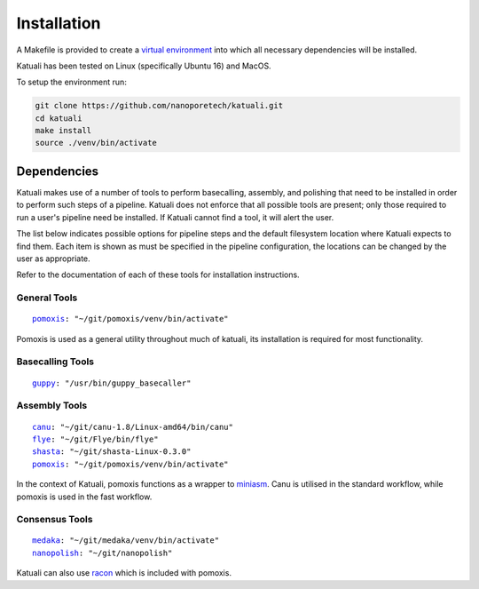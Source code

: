 
.. _installation:

Installation
============

A Makefile is provided to create a `virtual environment
<https://docs.python.org/3/tutorial/venv.html>`_ into which all necessary dependencies will be installed. 

Katuali has been tested on Linux (specifically Ubuntu 16) and MacOS.

To setup the environment run:

.. code-block:: bash

    git clone https://github.com/nanoporetech/katuali.git
    cd katuali
    make install
    source ./venv/bin/activate


.. _dependencies:

Dependencies
------------

Katuali makes use of a number of tools to perform basecalling, assembly, and
polishing that need to be installed in order to perform such steps of a pipeline.
Katuali does not enforce that all possible tools are present; only those
required to run a user's pipeline need be installed. If Katuali cannot find a
tool, it will alert the user. 

The list below indicates possible options for pipeline steps and the default
filesystem location where Katuali expects to find them. Each item is shown as
must be specified in the pipeline configuration, the locations can be
changed by the user as appropriate.

Refer to the documentation of each of these tools for installation instructions.

General Tools
^^^^^^^^^^^^^

.. parsed-literal::

    `pomoxis <https://github.com/nanoporetech/pomoxis>`_: "~/git/pomoxis/venv/bin/activate"

Pomoxis is used as a general utility throughout much of katuali, its
installation is required for most functionality.

Basecalling Tools
^^^^^^^^^^^^^^^^^

.. parsed-literal::

    `guppy <https://community.nanoporetech.com/downloads>`_: "/usr/bin/guppy_basecaller"


Assembly Tools
^^^^^^^^^^^^^^

.. parsed-literal::

    `canu <https://github.com/marbl/canu>`_: "~/git/canu-1.8/Linux-amd64/bin/canu"
    `flye <https://github.com/fenderglass/Flye>`_: "~/git/Flye/bin/flye"
    `shasta <https://github.com/chanzuckerberg/shasta>`_: "~/git/shasta-Linux-0.3.0"
    `pomoxis <https://github.com/nanoporetech/pomoxis>`_: "~/git/pomoxis/venv/bin/activate"

In the context of Katuali, pomoxis functions as a wrapper to
`miniasm <https://github.com/lh3/miniasm>`_. Canu is utilised in the standard
workflow, while pomoxis is used in the fast workflow.


Consensus Tools
^^^^^^^^^^^^^^^

.. parsed-literal::

    `medaka <https://github.com/nanoporetech/medaka>`_: "~/git/medaka/venv/bin/activate"
    `nanopolish <https://github.com/jts/nanopolish>`_: "~/git/nanopolish"


Katuali can also use `racon <https://github.com/lbcb-sci/racon>`_ which is included with
pomoxis.
